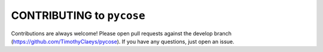 CONTRIBUTING to ``pycose``
==========================

Contributions are always welcome! Please open pull requests against the develop branch (https://github.com/TimothyClaeys/pycose).
If you have any questions, just open an issue.
